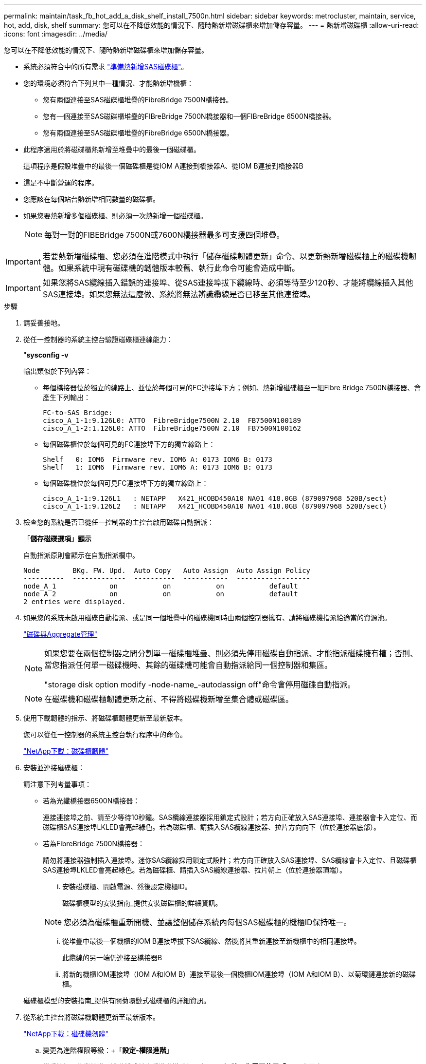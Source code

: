 ---
permalink: maintain/task_fb_hot_add_a_disk_shelf_install_7500n.html 
sidebar: sidebar 
keywords: metrocluster, maintain, service, hot, add, disk, shelf 
summary: 您可以在不降低效能的情況下、隨時熱新增磁碟櫃來增加儲存容量。 
---
= 熱新增磁碟櫃
:allow-uri-read: 
:icons: font
:imagesdir: ../media/


[role="lead"]
您可以在不降低效能的情況下、隨時熱新增磁碟櫃來增加儲存容量。

* 系統必須符合中的所有需求 link:task_fb_hot_add_shelf_prepare_7500n.html["準備熱新增SAS磁碟櫃"]。
* 您的環境必須符合下列其中一種情況、才能熱新增機櫃：
+
** 您有兩個連接至SAS磁碟櫃堆疊的FibreBridge 7500N橋接器。
** 您有一個連接至SAS磁碟櫃堆疊的FIBreBridge 7500N橋接器和一個FIBreBridge 6500N橋接器。
** 您有兩個連接至SAS磁碟櫃堆疊的FibreBridge 6500N橋接器。


* 此程序適用於將磁碟櫃熱新增至堆疊中的最後一個磁碟櫃。
+
這項程序是假設堆疊中的最後一個磁碟櫃是從IOM A連接到橋接器A、從IOM B連接到橋接器B

* 這是不中斷營運的程序。
* 您應該在每個站台熱新增相同數量的磁碟櫃。
* 如果您要熱新增多個磁碟櫃、則必須一次熱新增一個磁碟櫃。
+

NOTE: 每對一對的FIBEBridge 7500N或7600N橋接器最多可支援四個堆疊。




IMPORTANT: 若要熱新增磁碟櫃、您必須在進階模式中執行「儲存磁碟韌體更新」命令、以更新熱新增磁碟櫃上的磁碟機韌體。如果系統中現有磁碟機的韌體版本較舊、執行此命令可能會造成中斷。


IMPORTANT: 如果您將SAS纜線插入錯誤的連接埠、從SAS連接埠拔下纜線時、必須等待至少120秒、才能將纜線插入其他SAS連接埠。如果您無法這麼做、系統將無法辨識纜線是否已移至其他連接埠。

.步驟
. 請妥善接地。
. 從任一控制器的系統主控台驗證磁碟櫃連線能力：
+
"*sysconfig -v*

+
輸出類似於下列內容：

+
** 每個橋接器位於獨立的線路上、並位於每個可見的FC連接埠下方；例如、熱新增磁碟櫃至一組Fibre Bridge 7500N橋接器、會產生下列輸出：
+
[listing]
----
FC-to-SAS Bridge:
cisco_A_1-1:9.126L0: ATTO  FibreBridge7500N 2.10  FB7500N100189
cisco_A_1-2:1.126L0: ATTO  FibreBridge7500N 2.10  FB7500N100162
----
** 每個磁碟櫃位於每個可見的FC連接埠下方的獨立線路上：
+
[listing]
----
Shelf   0: IOM6  Firmware rev. IOM6 A: 0173 IOM6 B: 0173
Shelf   1: IOM6  Firmware rev. IOM6 A: 0173 IOM6 B: 0173
----
** 每個磁碟機位於每個可見FC連接埠下方的獨立線路上：
+
[listing]
----
cisco_A_1-1:9.126L1   : NETAPP   X421_HCOBD450A10 NA01 418.0GB (879097968 520B/sect)
cisco_A_1-1:9.126L2   : NETAPP   X421_HCOBD450A10 NA01 418.0GB (879097968 520B/sect)
----


. 檢查您的系統是否已從任一控制器的主控台啟用磁碟自動指派：
+
「*儲存磁碟選項」顯示*

+
自動指派原則會顯示在自動指派欄中。

+
[listing]
----

Node        BKg. FW. Upd.  Auto Copy   Auto Assign  Auto Assign Policy
----------  -------------  ----------  -----------  ------------------
node_A_1             on           on           on           default
node_A_2             on           on           on           default
2 entries were displayed.
----
. 如果您的系統未啟用磁碟自動指派、或是同一個堆疊中的磁碟機同時由兩個控制器擁有、請將磁碟機指派給適當的資源池。
+
https://docs.netapp.com/ontap-9/topic/com.netapp.doc.dot-cm-psmg/home.html["磁碟與Aggregate管理"]

+
[NOTE]
====
如果您要在兩個控制器之間分割單一磁碟櫃堆疊、則必須先停用磁碟自動指派、才能指派磁碟擁有權；否則、當您指派任何單一磁碟機時、其餘的磁碟機可能會自動指派給同一個控制器和集區。

"storage disk option modify -node-name_-autodassign off"命令會停用磁碟自動指派。

====
+

NOTE: 在磁碟機和磁碟櫃韌體更新之前、不得將磁碟機新增至集合體或磁碟區。

. 使用下載韌體的指示、將磁碟櫃韌體更新至最新版本。
+
您可以從任一控制器的系統主控台執行程序中的命令。

+
https://mysupport.netapp.com/site/downloads/firmware/disk-shelf-firmware["NetApp下載：磁碟櫃韌體"]

. 安裝並連接磁碟櫃：
+
請注意下列考量事項：

+
** 若為光纖橋接器6500N橋接器：
+
連接連接埠之前、請至少等待10秒鐘。SAS纜線連接器採用鎖定式設計；若方向正確放入SAS連接埠、連接器會卡入定位、而磁碟櫃SAS連接埠LKLED會亮起綠色。若為磁碟櫃、請插入SAS纜線連接器、拉片方向向下（位於連接器底部）。

** 若為FibreBridge 7500N橋接器：
+
請勿將連接器強制插入連接埠。迷你SAS纜線採用鎖定式設計；若方向正確放入SAS連接埠、SAS纜線會卡入定位、且磁碟櫃SAS連接埠LKLED會亮起綠色。若為磁碟櫃、請插入SAS纜線連接器、拉片朝上（位於連接器頂端）。

+
... 安裝磁碟櫃、開啟電源、然後設定機櫃ID。
+
磁碟櫃模型的安裝指南_提供安裝磁碟櫃的詳細資訊。

+

NOTE: 您必須為磁碟櫃重新開機、並讓整個儲存系統內每個SAS磁碟櫃的機櫃ID保持唯一。

... 從堆疊中最後一個機櫃的IOM B連接埠拔下SAS纜線、然後將其重新連接至新機櫃中的相同連接埠。
+
此纜線的另一端仍連接至橋接器B

... 將新的機櫃IOM連接埠（IOM A和IOM B）連接至最後一個機櫃IOM連接埠（IOM A和IOM B）、以菊環鏈連接新的磁碟櫃。




+
磁碟櫃模型的安裝指南_提供有關菊環鏈式磁碟櫃的詳細資訊。

. 從系統主控台將磁碟機韌體更新至最新版本。
+
https://mysupport.netapp.com/site/downloads/firmware/disk-drive-firmware["NetApp下載：磁碟機韌體"]

+
.. 變更為進階權限等級：+「*設定-權限進階*」
+
當系統提示您繼續進入進階模式並查看進階模式提示字元（*>）時、您需要使用「* y*」來回應。

.. 從系統主控台將磁碟機韌體更新至最新版本：+「*儲存磁碟韌體更新*」
.. 返回管理權限等級：+`* set -priv榮幸admin*
.. 在其他控制器上重複上述子步驟。


. 驗證MetroCluster 下列項目中的功能：ONTAP
+
.. 檢查系統是否具有多路徑：
+
‘*節點執行節點_norme-name_ sysconfig -A*’

.. 檢查兩個叢集上是否有任何健全狀況警示：+「*系統健全狀況警示顯示*」
.. 確認MetroCluster 此功能的組態、並確認操作模式正常：+「* MetroCluster 」「*」「show *」
.. 執行MetroCluster 功能不全：+「* MetroCluster 效能不全*」
.. 顯示MetroCluster 檢查結果：
+
《* MetroCluster 》*《*》《*》《*》《*》

.. 檢查交換器上是否有任何健全狀況警示（如果有）：
+
「*儲存交換器show *」

.. 執行Config Advisor
+
https://mysupport.netapp.com/site/tools/tool-eula/activeiq-configadvisor["NetApp下載Config Advisor"]

.. 執行Config Advisor 完功能後、請檢閱工具的輸出結果、並依照輸出中的建議來解決發現的任何問題。


. 如果您要熱新增多個磁碟櫃、請針對要熱新增的每個磁碟櫃重複上述步驟。

